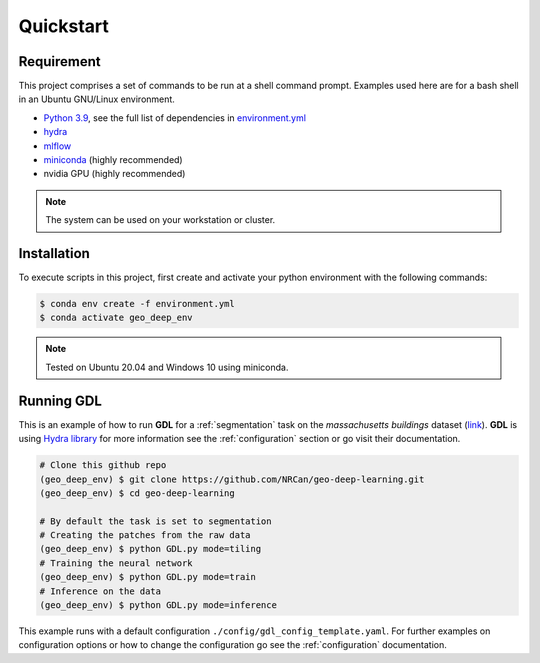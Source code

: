 Quickstart
==========

Requirement
-----------

This project comprises a set of commands to be run at a shell command prompt.
Examples used here are for a bash shell in an Ubuntu GNU/Linux environment.

- `Python 3.9 <https://www.python.org/downloads/release/python-390/>`_, see the full list of dependencies in `environment.yml <https://github.com/NRCan/geo-deep-learning/tree/develop/environment.yml>`_
- `hydra <https://hydra.cc/docs/intro/>`_
- `mlflow <https://mlflow.org/>`_
- `miniconda <https://docs.conda.io/en/latest/miniconda.html>`_ (highly recommended)
- nvidia GPU (highly recommended)

.. note::
   
   The system can be used on your workstation or cluster.

.. _installation:

Installation
------------

To execute scripts in this project, first create and activate your 
python environment with the following commands:

.. code-block:: console

   $ conda env create -f environment.yml
   $ conda activate geo_deep_env

.. note::

   Tested on Ubuntu 20.04 and Windows 10 using miniconda.

.. _runninggdl:

Running GDL
-----------

This is an example of how to run **GDL** for a :ref:`segmentation` task on 
the *massachusetts buildings* dataset (`link <https://www.kaggle.com/datasets/balraj98/massachusetts-buildings-dataset>`_).  
**GDL** is using `Hydra library <https://hydra.cc/>`_ for more information 
see the :ref:`configuration` section or go visit their documentation.

.. code-block:: console

   # Clone this github repo
   (geo_deep_env) $ git clone https://github.com/NRCan/geo-deep-learning.git
   (geo_deep_env) $ cd geo-deep-learning

   # By default the task is set to segmentation
   # Creating the patches from the raw data
   (geo_deep_env) $ python GDL.py mode=tiling
   # Training the neural network
   (geo_deep_env) $ python GDL.py mode=train
   # Inference on the data
   (geo_deep_env) $ python GDL.py mode=inference

This example runs with a default configuration
``./config/gdl_config_template.yaml``. 
For further examples on configuration options or how to change the configuration 
go see the :ref:`configuration` documentation.

